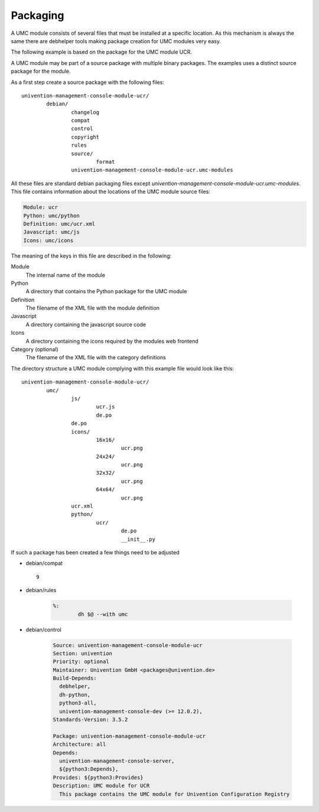 .. _chapter-packaging:

---------
Packaging
---------

A UMC module consists of several files that must be installed at a
specific location. As this mechanism is always the same there are
debhelper tools making package creation for UMC modules very easy.

The following example is based on the package for the UMC module UCR.

A UMC module may be part of a source package with multiple binary
packages. The examples uses a distinct source package for the module.

As a first step create a source package with the following files: ::

		univention-management-console-module-ucr/
			debian/
				changelog
				compat
				control
				copyright
				rules
				source/
					format
				univention-management-console-module-ucr.umc-modules

All these files are standard debian packaging files except
*univention-management-console-module-ucr.umc-modules*. This file
contains information about the locations of the UMC module source files:

.. code-block:: ini

	Module: ucr
	Python: umc/python
	Definition: umc/ucr.xml
	Javascript: umc/js
	Icons: umc/icons

The meaning of the keys in this file are described in the following:

Module
	The internal name of the module
Python
	A directory that contains the Python package for the UMC module
Definition
	The filename of the XML file with the module definition
Javascript
	A directory containing the javascript source code
Icons
	A directory containing the icons required by the modules web frontend
Category (optional)
	The filename of the XML file with the category definitions

The directory structure a UMC module complying with this example file
would look like this: ::

		univention-management-console-module-ucr/
			umc/
				js/
					ucr.js
					de.po
				de.po
				icons/
					16x16/
						ucr.png
					24x24/
						ucr.png
					32x32/
						ucr.png
					64x64/
						ucr.png
				ucr.xml
				python/
					ucr/
						de.po
						__init__.py

If such a package has been created a few things need to be adjusted

* debian/compat ::

	9

* debian/rules

	.. code-block:: make

		%:
			dh $@ --with umc

* debian/control

	.. code-block:: debcontrol

		Source: univention-management-console-module-ucr
		Section: univention
		Priority: optional
		Maintainer: Univention GmbH <packages@univention.de>
		Build-Depends:
		  debhelper,
		  dh-python,
		  python3-all,
		  univention-management-console-dev (>= 12.0.2),
		Standards-Version: 3.5.2

		Package: univention-management-console-module-ucr
		Architecture: all
		Depends:
		  univention-management-console-server,
		  ${python3:Depends},
		Provides: ${python3:Provides}
		Description: UMC module for UCR
		  This package contains the UMC module for Univention Configuration Registry

